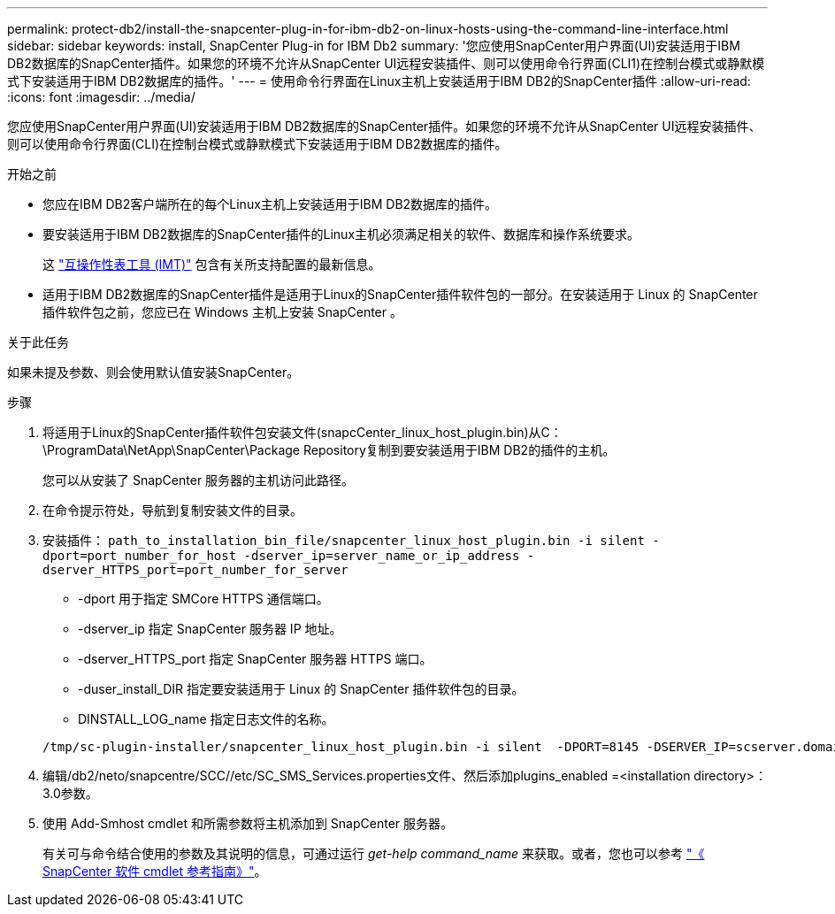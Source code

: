 ---
permalink: protect-db2/install-the-snapcenter-plug-in-for-ibm-db2-on-linux-hosts-using-the-command-line-interface.html 
sidebar: sidebar 
keywords: install, SnapCenter Plug-in for IBM Db2 
summary: '您应使用SnapCenter用户界面(UI)安装适用于IBM DB2数据库的SnapCenter插件。如果您的环境不允许从SnapCenter UI远程安装插件、则可以使用命令行界面(CLI1)在控制台模式或静默模式下安装适用于IBM DB2数据库的插件。' 
---
= 使用命令行界面在Linux主机上安装适用于IBM DB2的SnapCenter插件
:allow-uri-read: 
:icons: font
:imagesdir: ../media/


[role="lead"]
您应使用SnapCenter用户界面(UI)安装适用于IBM DB2数据库的SnapCenter插件。如果您的环境不允许从SnapCenter UI远程安装插件、则可以使用命令行界面(CLI)在控制台模式或静默模式下安装适用于IBM DB2数据库的插件。

.开始之前
* 您应在IBM DB2客户端所在的每个Linux主机上安装适用于IBM DB2数据库的插件。
* 要安装适用于IBM DB2数据库的SnapCenter插件的Linux主机必须满足相关的软件、数据库和操作系统要求。
+
这 https://imt.netapp.com/imt/imt.jsp?components=180320;180326;&solution=1257&isHWU&src=IMT["互操作性表工具 (IMT)"] 包含有关所支持配置的最新信息。

* 适用于IBM DB2数据库的SnapCenter插件是适用于Linux的SnapCenter插件软件包的一部分。在安装适用于 Linux 的 SnapCenter 插件软件包之前，您应已在 Windows 主机上安装 SnapCenter 。


.关于此任务
如果未提及参数、则会使用默认值安装SnapCenter。

.步骤
. 将适用于Linux的SnapCenter插件软件包安装文件(snapcCenter_linux_host_plugin.bin)从C：\ProgramData\NetApp\SnapCenter\Package Repository复制到要安装适用于IBM DB2的插件的主机。
+
您可以从安装了 SnapCenter 服务器的主机访问此路径。

. 在命令提示符处，导航到复制安装文件的目录。
. 安装插件： `path_to_installation_bin_file/snapcenter_linux_host_plugin.bin -i silent -dport=port_number_for_host -dserver_ip=server_name_or_ip_address -dserver_HTTPS_port=port_number_for_server`
+
** -dport 用于指定 SMCore HTTPS 通信端口。
** -dserver_ip 指定 SnapCenter 服务器 IP 地址。
** -dserver_HTTPS_port 指定 SnapCenter 服务器 HTTPS 端口。
** -duser_install_DIR 指定要安装适用于 Linux 的 SnapCenter 插件软件包的目录。
** DINSTALL_LOG_name 指定日志文件的名称。


+
[listing]
----
/tmp/sc-plugin-installer/snapcenter_linux_host_plugin.bin -i silent  -DPORT=8145 -DSERVER_IP=scserver.domain.com -DSERVER_HTTPS_PORT=8146 -DUSER_INSTALL_DIR=/opt -DINSTALL_LOG_NAME=SnapCenter_Linux_Host_Plugin_Install_2.log -DCHOSEN_FEATURE_LIST=CUSTOM
----
. 编辑/db2/neto/snapcentre/SCC//etc/SC_SMS_Services.properties文件、然后添加plugins_enabled =<installation directory>：3.0参数。
. 使用 Add-Smhost cmdlet 和所需参数将主机添加到 SnapCenter 服务器。
+
有关可与命令结合使用的参数及其说明的信息，可通过运行 _get-help command_name_ 来获取。或者，您也可以参考 https://docs.netapp.com/us-en/snapcenter-cmdlets/index.html["《 SnapCenter 软件 cmdlet 参考指南》"^]。


